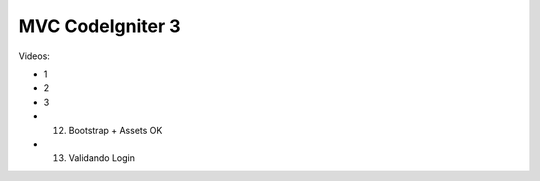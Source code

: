 ###################
MVC CodeIgniter 3
###################

Videos:

* 1
* 2
* 3
* 12. Bootstrap + Assets OK
* 13. Validando Login
